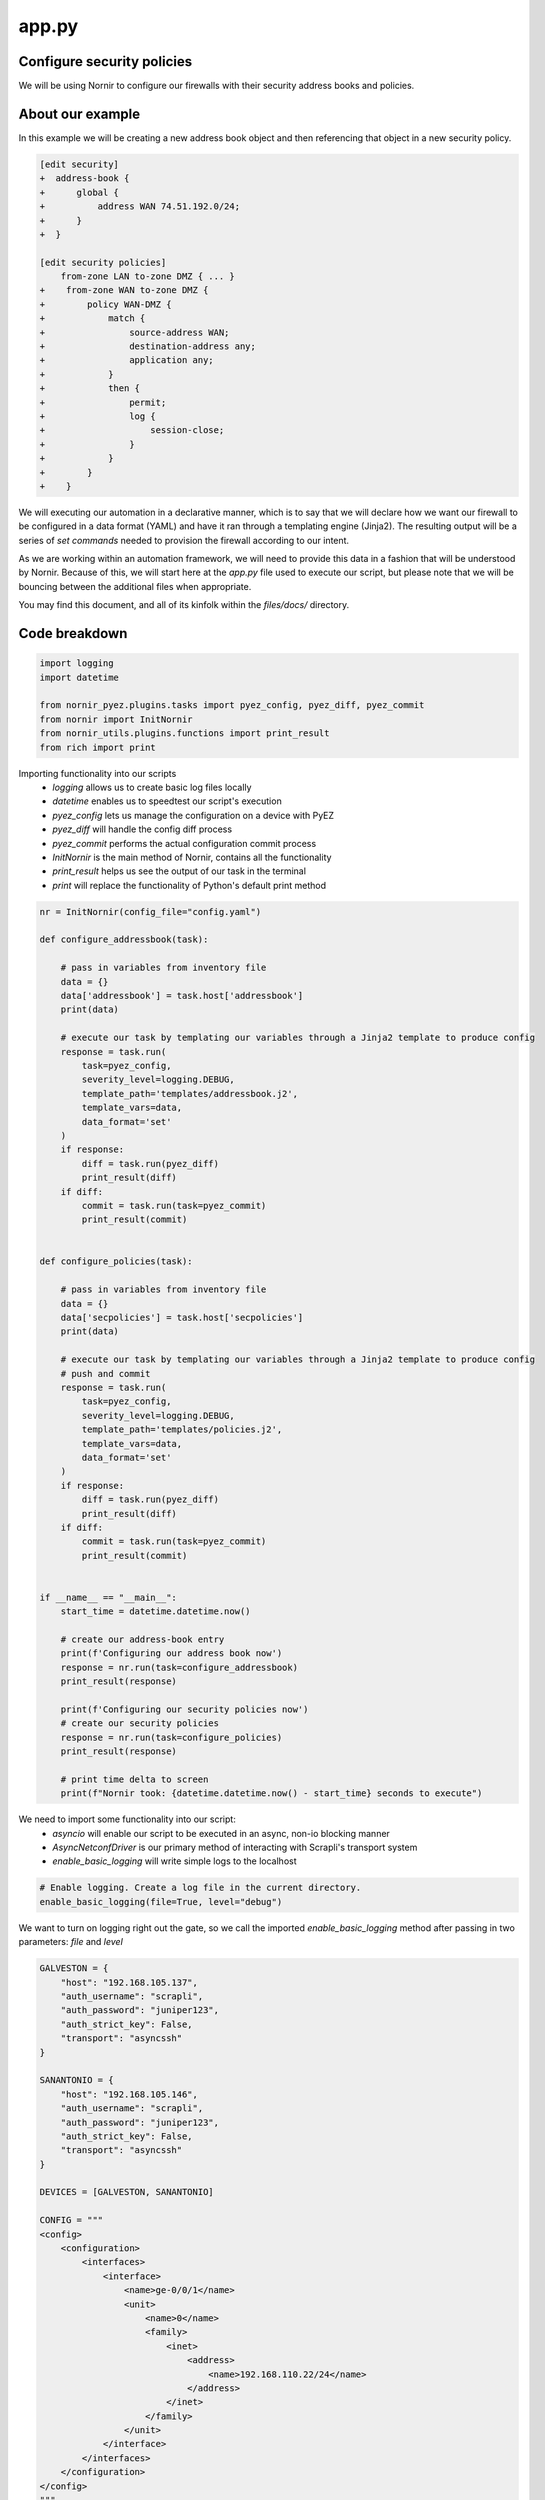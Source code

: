 ======
app.py
======

---------------------------
Configure security policies
---------------------------

We will be using Nornir to configure our firewalls with their security address books and policies.

-----------------
About our example
-----------------

In this example we will be creating a new address book object and then referencing that object in a new security policy.


.. code-block:: yaml

    [edit security]
    +  address-book {
    +      global {
    +          address WAN 74.51.192.0/24;
    +      }
    +  }

    [edit security policies]
        from-zone LAN to-zone DMZ { ... }
    +    from-zone WAN to-zone DMZ {
    +        policy WAN-DMZ {
    +            match {
    +                source-address WAN;
    +                destination-address any;
    +                application any;
    +            }
    +            then {
    +                permit;
    +                log {
    +                    session-close;
    +                }
    +            }
    +        }
    +    }

We will executing our automation in a declarative manner, which is to say that we will declare how we want our firewall to be configured in a data format (YAML) and have it ran through a templating engine (Jinja2). The resulting output will be a series of `set commands` needed to provision the firewall according to our intent.

As we are working within an automation framework, we will need to provide this data in a fashion that will be understood by Nornir. Because of this, we will start here at the `app.py` file used to execute our script, but please note that we will be bouncing between the additional files when appropriate.

You may find this document, and all of its kinfolk within the `files/docs/` directory.

--------------
Code breakdown
--------------

.. code-block:: python

    import logging
    import datetime

    from nornir_pyez.plugins.tasks import pyez_config, pyez_diff, pyez_commit
    from nornir import InitNornir
    from nornir_utils.plugins.functions import print_result
    from rich import print


Importing functionality into our scripts
  - `logging` allows us to create basic log files locally
  - `datetime` enables us to speedtest our script's execution
  - `pyez_config` lets us manage the configuration on a device with PyEZ
  - `pyez_diff` will handle the config diff process
  - `pyez_commit` performs the actual configuration commit process
  - `InitNornir` is the main method of Nornir, contains all the functionality
  - `print_result` helps us see the output of our task in the terminal
  - `print` will replace the functionality of Python's default print method

.. code-block:: python

    nr = InitNornir(config_file="config.yaml")

    def configure_addressbook(task):

        # pass in variables from inventory file
        data = {}
        data['addressbook'] = task.host['addressbook']
        print(data)

        # execute our task by templating our variables through a Jinja2 template to produce config
        response = task.run(
            task=pyez_config,
            severity_level=logging.DEBUG,
            template_path='templates/addressbook.j2',
            template_vars=data,
            data_format='set'
        )
        if response:
            diff = task.run(pyez_diff)
            print_result(diff)
        if diff:
            commit = task.run(task=pyez_commit)
            print_result(commit)


    def configure_policies(task):

        # pass in variables from inventory file
        data = {}
        data['secpolicies'] = task.host['secpolicies']
        print(data)

        # execute our task by templating our variables through a Jinja2 template to produce config
        # push and commit
        response = task.run(
            task=pyez_config,
            severity_level=logging.DEBUG,
            template_path='templates/policies.j2',
            template_vars=data,
            data_format='set'
        )
        if response:
            diff = task.run(pyez_diff)
            print_result(diff)
        if diff:
            commit = task.run(task=pyez_commit)
            print_result(commit)


    if __name__ == "__main__":
        start_time = datetime.datetime.now()

        # create our address-book entry
        print(f'Configuring our address book now')
        response = nr.run(task=configure_addressbook)
        print_result(response)

        print(f'Configuring our security policies now')
        # create our security policies
        response = nr.run(task=configure_policies)
        print_result(response)

        # print time delta to screen
        print(f"Nornir took: {datetime.datetime.now() - start_time} seconds to execute")


We need to import some functionality into our script:
  - `asyncio` will enable our script to be executed in an async, non-io blocking manner
  - `AsyncNetconfDriver` is our primary method of interacting with Scrapli's transport system
  - `enable_basic_logging` will write simple logs to the localhost


.. code-block:: python

    # Enable logging. Create a log file in the current directory.
    enable_basic_logging(file=True, level="debug")


We want to turn on logging right out the gate, so we call the imported `enable_basic_logging` method after passing in two parameters: `file` and `level`


.. code-block:: python

    GALVESTON = {
        "host": "192.168.105.137",
        "auth_username": "scrapli",
        "auth_password": "juniper123",
        "auth_strict_key": False,
        "transport": "asyncssh"
    }

    SANANTONIO = {
        "host": "192.168.105.146",
        "auth_username": "scrapli",
        "auth_password": "juniper123",
        "auth_strict_key": False,
        "transport": "asyncssh"
    }

    DEVICES = [GALVESTON, SANANTONIO]

    CONFIG = """
    <config>
        <configuration>
            <interfaces>
                <interface>
                    <name>ge-0/0/1</name>
                    <unit>
                        <name>0</name>
                        <family>
                            <inet>
                                <address>
                                    <name>192.168.110.22/24</name>
                                </address>
                            </inet>
                        </family>
                    </unit>
                </interface>
            </interfaces>
        </configuration>
    </config>
    """


We take this opportunity to create some objects that define our parameters.
  - define two network devices, `GALVESTON` and `SANANTONIO`
  - create a new list called `DEVICES` and place these two devices in there
  - our configuration change is stored as CONFIG, written in XML


.. code-block:: python

    async def edit_configuration(device):
        conn = AsyncNetconfDriver(**device)
        await conn.open()
        result = await conn.edit_config(config=CONFIG, target="candidate")
        await conn.close()
        return result


Here we define our asynchronous function that will handle the connections to our network devices.
  - we create an object called `conn` that will store our connection parameters into the `AsyncNetconfDriver`
  - our connections are opened and we `await` for the responses
  - the configuration is pushed to our devices, with the response stored as `result`
  - connections to our devices need to be closed, so we again use the `conn` object but this time with the `close` method
  - `result` is returned to the `main` function (defined below)


.. code-block:: python

    async def main():
        coroutines = [edit_configuration(device) for device in DEVICES]
        results = await asyncio.gather(*coroutines)


The beginning of our primary function has a bit going on for itself.
  - loop over the `DEVICES` list object and run each `device` through our `edit_configuration` function
  - we store these in a list object called `coroutines`
  - asyncio executes the `gather` method and we pass in the `coroutines` object into it
  - the responses received are stored in an object called `results`


.. code-block:: python

        for each in results:
            print(each.host)
            print(each.result)


Remember that our `results` object is a list of responses from our network devices. Let's open that up and write each into a seperate file.
  - loop over the `results` object
  - print the result object back to the screen


.. code-block:: python

    if __name__ == "__main__":
        asyncio.get_event_loop().run_until_complete(main())


Here we instantiate our main function by passing it through async.io's `get_event_loop`